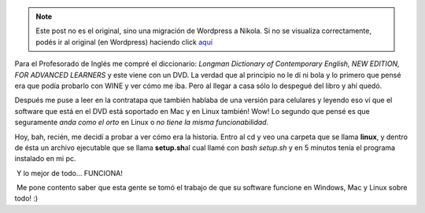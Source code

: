 .. link:
.. description:
.. tags: debian, inglés, software libre, ubuntu
.. date: 2011/04/26 19:40:01
.. title: Mi Longman en Linux
.. slug: mi-longman-en-linux


.. note::

   Este post no es el original, sino una migración de Wordpress a
   Nikola. Si no se visualiza correctamente, podés ir al original (en
   Wordpress) haciendo click aquí_

.. _aquí: http://humitos.wordpress.com/2011/04/26/mi-longman-en-linux/


Para el Profesorado de Inglés me compré el diccionario: *Longman
Dictionary of Contemporary English, NEW EDITION, FOR ADVANCED
LEARNERS* y este viene con un DVD. La verdad que al principio no le dí
ni bola y lo primero que pensé era que podía probarlo con WINE y ver
cómo me iba. Pero al llegar a casa sólo lo despegué del libro y ahí
quedó.

Después me puse a leer en la contratapa que también hablaba de una
versión para celulares y leyendo eso ví que el software que está en el
DVD está soportado en Mac y en Linux también! Wow! Lo segundo que pensé
es que seguramente *anda como el orto* en Linux o *no tiene la misma
funcionabilidad.*

Hoy, bah, recién, me decidí a probar a ver cómo era la historia. Entro
al cd y veo una carpeta que se llama **linux**, y dentro de ésta un
archivo ejecutable que se llama **setup.sh**\ al cual llamé con *bash
setup.sh* y en 5 minutos tenía el programa instalado en mi pc.

|image0| Y lo mejor de todo... FUNCIONA!

|image1|\ |image2| Me pone contento saber que esta gente se tomó el
trabajo de que su software funcione en Windows, Mac y Linux sobre todo!
:)

.. |image0| image:: http://humitos.files.wordpress.com/2011/04/instalador-longman-dictionary.jpeg
   :target: http://humitos.files.wordpress.com/2011/04/instalador-longman-dictionary.jpeg
.. |image1| image:: http://humitos.files.wordpress.com/2011/04/longman-dictionary-over-linux.jpeg
   :target: http://humitos.files.wordpress.com/2011/04/longman-dictionary-over-linux.jpeg
.. |image2| image:: http://humitos.files.wordpress.com/2011/04/longman-dictionary-over-linux-google.jpeg
   :target: http://humitos.files.wordpress.com/2011/04/longman-dictionary-over-linux-google.jpeg

